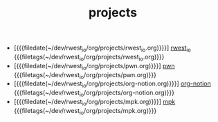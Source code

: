 #+TITLE: projects

- [{{{filedate(~/dev/rwest_io/org/projects/rwest_io.org)}}}] [[file:rwest_io.org][rwest_io]] {{{filetags(~/dev/rwest_io/org/projects/rwest_io.org)}}}
- [{{{filedate(~/dev/rwest_io/org/projects/pwn.org)}}}] [[file:pwn.org][pwn]] {{{filetags(~/dev/rwest_io/org/projects/pwn.org)}}}
- [{{{filedate(~/dev/rwest_io/org/projects/org-notion.org)}}}] [[file:org-notion.org][org-notion]] {{{filetags(~/dev/rwest_io/org/projects/org-notion.org)}}}
- [{{{filedate(~/dev/rwest_io/org/projects/mpk.org)}}}] [[file:mpk.org][mpk]] {{{filetags(~/dev/rwest_io/org/projects/mpk.org)}}}